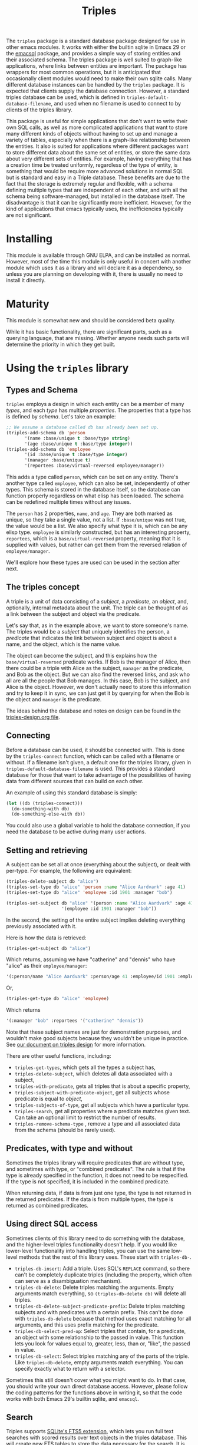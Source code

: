 #+TITLE: Triples

The =triples= package is a standard database package designed for use in other emacs modules.  It works with either the builtin sqlite in Emacs 29 or the [[https://github.com/magit/emacsql][emacsql]] package, and provides a simple way of storing entities and their associated schema.  The triples package is well suited to graph-like applications, where links between entities are important.  The package has wrappers for most common operations, but it is anticipated that occasionally client modules would need to make their own sqlite calls.  Many different database instances can be handled by the =triples= package.  It is expected that clients supply the database connection.  However, a standard triples database can be used, which is defined in =triples-default-database-filename=, and used when no filename is used to connect to by clients of the triples library.

This package is useful for simple applications that don't want to write their own SQL calls, as well as more complicated applications that want to store many different kinds of objects without having to set up and manage a variety of tables, especially when there is a graph-like relationship between the entities.  It also is suited for applications where different packages want to store different data about the same set of entities, or store the same data about very different sets of entities.  For example, having everything that has a creation time be treated uniformly, regardless of the type of entity, is something that would be require more advanced solutions in normal SQL but is standard and easy in a Triple database.  These benefits are due to the fact that the storage is extremely regular and flexible, with a schema defining multiple types that are independent of each other, and with all the schema being software-managed, but installed in the database itself.  The disadvantage is that it can be significantly more inefficient.  However, for the kind of applications that emacs typically uses, the inefficiencies typically are not significant.

* Installing
This module is available through GNU ELPA, and can be installed as normal.  However, most of the time this module is only useful in concert with another module which uses it as a library and will declare it as a dependency, so unless you are planning on developing with it, there is usually no need to install it directly.
* Maturity
This module is somewhat new and should be considered beta quality.

While it has basic functionality, there are significant parts, such as a querying language, that are missing.  Whether anyone needs such parts will determine the priority in which they get built.
* Using the =triples= library
** Types and Schema
=triples= employs a design in which each entity can be a member of many /types/, and each /type/ has multiple /properties/.  The properties that a type has is defined by /schema/.  Let's take an example:

#+begin_src emacs-lisp
;; We assume a database called db has already been set up.
(triples-add-schema db 'person
       '(name :base/unique t :base/type string)
       '(age :base/unique t :base/type integer))
(triples-add-schema db 'employee
       '(id :base/unique t :base/type integer)
       '(manager :base/unique t)
       '(reportees :base/virtual-reversed employee/manager))
#+end_src

This adds a type called =person=, which can be set on any entity.  There's another type called =employee=, which can also be set, independently of other types.  This schema is stored in the database itself, so the database can function properly regardless on what elisp has been loaded.  The schema can be redefined multiple times without any issues.

The =person= has 2 properties, =name=, and =age=.  They are both marked as unique, so they take a single value, not a list.  If =:base/unique= was not true, the value would be a list.  We also specify what type it is, which can be any elisp type.  =employee= is similarly constructed, but has an interesting property, =reportees=, which is a =base/virtual-reversed= property, meaning that it is supplied with values, but rather can get them from the reversed relation of =employee/manager=.

We'll explore how these types are used can be used in the section after next.
** The triples concept
A triple is a unit of data consisting of a /subject/, a /predicate/, an /object/, and, optionally, internal metadata about the unit.  The triple can be thought of as a link between the subject and object via the predicate.

Let's say that, as in the example above, we want to store someone's name.  The triples would be a /subject/ that uniquely identifies the person, a /predicate/ that indicates the link between subject and object is about a name, and the object, which is the name value.

The object can become the subject, and this explains how the =base/virtual-reversed= predicate works.   If Bob is the manager of Alice, then there could be a triple with Alice as the subject, =manager= as the predicate, and Bob as the object.  But we can also find the reversed links, and ask who all are all the people that Bob manages.  In this case, Bob is the subject, and Alice is the object.  However, we don't actually need to store this information and try to keep it in sync, we can just get it by querying for when the Bob is the object and =manager= is the predicate.

The ideas behind the database and notes on design can be found in the [[file:triples-design.org][triples-design.org file]].
** Connecting
Before a database can be used, it should be connected with.  This is done by the =triples-connect= function, which can be called with a filename or without.  If a filename isn't given, a default one for the triples library, given in =triples-default-database-filename= is used.  This provides a standard database for those that want to take advantage of the possibilities of having data from different sources that can build on each other.

An example of using this standard database is simply:
#+begin_src emacs-lisp
(let ((db (triples-connect)))
  (do-something-with db)
  (do-something-else-with db))
#+end_src
You could also use a global variable to hold the database connection, if you need the database to be active during many user actions.
** Setting and retrieving
A subject can be set all at once (everything about the subject), or dealt with per-type.  For example, the following are equivalent:

#+begin_src emacs-lisp
(triples-delete-subject db "alice")
(triples-set-type db "alice" 'person :name "Alice Aardvark" :age 41)
(triples-set-type db "alice" 'employee :id 1901 :manager "bob")
#+end_src

#+begin_src emacs-lisp
(triples-set-subject db "alice" '(person :name "Alice Aardvark" :age 41)
                     '(employee :id 1901 :manager "bob"))
#+end_src

In the second, the setting of the entire subject implies deleting everything previously associated with it.

Here is how the data is retrieved:

#+begin_src emacs-lisp
(triples-get-subject db "alice")
#+end_src
Which returns, assuming we have "catherine" and "dennis" who have "alice" as their =employee/manager=: 
#+begin_src emacs-lisp
'(:person/name "Alice Aardvark" :person/age 41 :employee/id 1901 :employee/manager "bob" :employee/reportees '("catherine" "dennis"))
#+end_src

Or,
#+begin_src emacs-lisp
(triples-get-type db "alice" 'employee)
#+end_src
Which returns
#+begin_src emacs-lisp
'(:manager "bob" :reportees '("catherine" "dennis"))
#+end_src

Note that these subject names are just for demonstration purposes, and wouldn't make good subjects because they wouldn't be unique in practice.  See [[file:triples-design.org][our document on triples design]] for more information.

There are other useful functions, including:
- =triples-get-types=, which gets all the types a subject has,
- =triples-delete-subject=, which deletes all data associated with a subject,
- =triples-with-predicate=, gets all triples that is about a specific property,
- =triples-subject-with-predicate-object=, get all subjects whose predicate is equal to /object/,
- =triples-subjects-of-type=, get all subjects which have a particular type.
- =triples-search=, get all properties where a predicate matches given text.  Can take an optional limit to restrict the number of results.
- =triples-remove-schema-type= , remove a type and all associated data from the schema (should be rarely used).
** Predicates, with type and without
Sometimes the triples library will require predicates that are without type, and sometimes with type, or "combined predicates".  The rule is that if the type is already specified in the function, it does not need to be respecified.  If the type is not specified, it is included in the combined predicate.

When returning data, if data is from just one type, the type is not returned in the returned predicates.  If the data is from multiple types, the type is returned as combined predicates.
** Using direct SQL access
Sometimes clients of this library need to do something with the database, and the higher-level triples functionality doesn't help.  If you would like lower-level functionality into handling triples, you can use the same low-level methods that the rest of this library uses.  These start with =triples-db-=.
- =triples-db-insert=: Add a triple.  Uses SQL's =REPLACE= command, so there can't be completely duplicate triples (including the property, which often can serve as a disambiguation mechanism).
- =triples-db-delete=: Delete triples matching the arguments.  Empty arguments match everything, so =(triples-db-delete db)= will delete all triples.
- =triples-db-delete-subject-predicate-prefix=: Delete triples matching subjects and with predicates with a certain prefix.  This can't be done with =triples-db-delete= because that method uses exact matching for all arguments, and this uses prefix matching for the predicate.
- =triples-db-select-pred-op=: Select triples that contain, for a predicate, an object with some relationship to the passed in value.  This function lets you look for values equal to, greater, less, than or, "like", the passed in value.
- =triples-db-select=: Select triples matching any of the parts of the triple.  Like =triples-db-delete=, empty arguments match everything.  You can specify exactly what to return with a selector.

Sometimes this still doesn't cover what you might want to do.  In that case, you should write your own direct database access.  However, please follow the coding patterns for the functions above in writing it, so that the code works with both Emacs 29's builtin sqlite, and =emacsql=.
** Search
Triples supports [[https://www.sqlite.org/fts5.html][SQLite's FTS5 extension]], which lets you run full text searches with scored results over text objects in the triples database.  This will create new FTS tables to store the data necessary for the search.  It is only available using the built-in sqlite in Emacs 29.1 and later.  To enable:

#+begin_src emacs-lisp
(require 'triples-fts)
(triples-fts-setup db)

;; If you need to rebuild the index
(triples-fts-rebuild db)

;; Find the subjects for all objects that contain "panda", ordering by most
;; relevant to least.
(triples-fts-query-subject db "panda")

;; Find the subjects for all objects with the predicate `description/text' (type
;; description, property text) that contain the word "panda", ordering by most
;; relevant to least.
(triples-fts-query-subject db "description/text:panda")

;; The same, but with substitution with an abbreviation.
(triples-fts-query-subject db "desc:panda" '(("desc" . "description/text")))
#+end_src

This is different than =triples-search= which does a straight text match on a particular predicate only, and returns results without ranking them.
** Backups
If your application wants to back up your database, the function =triples-backup= provides the capability to do so safely.  It can be called like:
#+begin_src emacs-lisp
(triples-backup db db-file 3)
#+end_src
Where =db= is the database, =db-file= is the filename where that database is stored, and =3= is the number of most recent backup files to keep.  All older backup files will be deleted.  The backup is stored where other emacs file backups are kept, defined by =backup-directory-alist=.

The =triples-backups= module provides a way to backup a database in a way defined in the database itself (so multiple clients of the same database can work in a sane way together).  The number of backups to be kept, along with the "strategy" of when we want backups to happen is defined once per database.
#+begin_src emacs-lisp
;; Set up a backup configuration if none exists.
(require 'triples-backups)
(unless (triples-backups-configuration db)
  (triples-backups-setup db 3 'daily))
#+end_src

Once this is set up, whenever a change happens, simply call =triples-backups-maybe-backup= with the database and the filename where the database was opened from, which will back up the database if appropriate.  This should be done after any important database write, once the action, at the application level, is finished.  The triples module doesn't know when an appropriate point would be, so this is up to the client to run.
#+begin_src emacs-lisp
(defun my-package-add-data (data)
  (my-package-write-new-data package-db data)
  (triples-backups-maybe-backup db db-filename))
#+end_src
* Using =triples= to develop apps with shared data
One possibility that arises from a design with entities (in triples terms,
subjects) having multiple decomposable types like is done in the =triples= library
is the possibility of many modules using the same database, each one adding
their own data, but being able to make use out of each other's data.

For example, in the examples above we have a simple system for storing data about people and employees.  If another module adds a type for annotations, now you can potentially annotate any entity, including people and employees.  If another module adds functionality to store and complete on email addresses, now people, employees, and potentially types added by other modules such as organizations could have email addresses.

If this seems to fit your use case, you may want to try to just use the default database.  The downside of this is that nothing prevents other modules from changing, corrupting or deleting your data.
